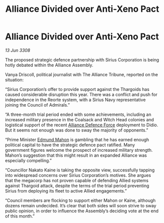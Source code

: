 :PROPERTIES:
:ID:       ef68d168-54be-4268-9dcf-b2881c52ab92
:END:
#+title: Alliance Divided over Anti-Xeno Pact
#+filetags: :3308:Alliance:Thargoid:galnet:

* Alliance Divided over Anti-Xeno Pact

/13 Jun 3308/

The proposed strategic defence partnership with Sirius Corporation is being hotly debated within the Alliance Assembly. 

Vanya Driscoll, political journalist with The Alliance Tribune, reported on the situation: 

“Sirius Corporation’s offer to provide support against the Thargoids has caused considerable disruption this year. There was a conflict and push for independence in the Reorte system, with a Sirius Navy representative joining the Council of Admirals.”  

“A three-month trial period ended with some achievements, including an increased military presence in the Coalsack and Witch Head colonies and logistical support of the recent [[id:17d9294e-7759-4cf4-9a67-5f12b5704f51][Alliance Defence Force]] deployment to Didio. But it seems not enough was done to sway the majority of opponents.” 

“Prime Minister [[id:da80c263-3c2d-43dd-ab3f-1fbf40490f74][Edmund Mahon]] is gambling that he has earned enough political capital to have the strategic defence pact ratified. Many government figures welcome the prospect of increased military strength. Mahon’s suggestion that this might result in an expanded Alliance was especially compelling.” 

“Councillor Nakato Kaine is taking the opposite view, successfully tapping into widespread concerns over Sirius Corporation’s motives. She argues that the megacorp has not proven capable of defending Allied systems against Thargoid attack, despite the terms of the trial period preventing Sirius from deploying its fleet to active Allied engagements.”  

“Council members are flocking to support either Mahon or Kaine, although dozens remain undecided. It’s clear that both sides will soon strive to sway public opinion, in order to influence the Assembly’s deciding vote at the end of this month.”
